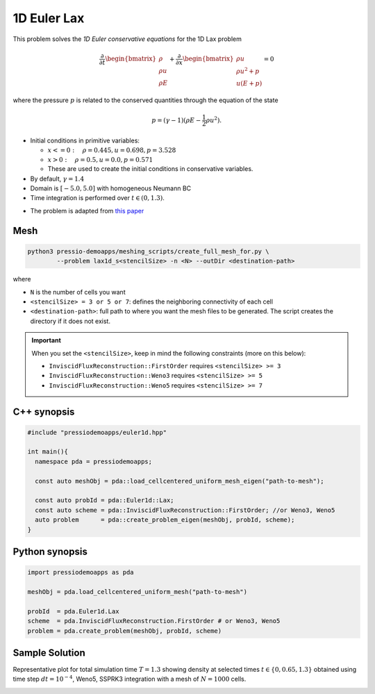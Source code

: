 1D Euler Lax
============

This problem solves the *1D Euler conservative equations* for the 1D Lax problem

.. math::

   \frac{\partial }{\partial t} \begin{bmatrix}\rho \\ \rho u\\ \rho E \end{bmatrix} + \frac{\partial }{\partial x} \begin{bmatrix}\rho u \\ \rho u^2 +p\\ u(E+p) \end{bmatrix} = 0

where the pressure :math:`p` is related to the conserved quantities through the equation of the state

.. math::

   p=(\gamma -1)(\rho E-\frac{1}{2}\rho u^2).


- Initial conditions in primitive variables:

  - :math:`x<=0 : \quad \rho = 0.445,  u = 0.698, p = 3.528`

  - :math:`x>0 : \quad \rho = 0.5, u = 0.0, p = 0.571`

  - These are used to create the initial conditions in conservative variables.

- By default, :math:`\gamma = 1.4`

- Domain is :math:`[-5.0, 5.0]` with homogeneous Neumann BC

- Time integration is performed over :math:`t \in (0, 1.3)`.


* The problem is adapted from `this paper <https://www.researchgate.net/publication/274407416_Finite_Difference_Hermite_WENO_Schemes_for_Hyperbolic_Conservation_Laws>`_


Mesh
----

.. code-block:: shell

   python3 pressio-demoapps/meshing_scripts/create_full_mesh_for.py \
           --problem lax1d_s<stencilSize> -n <N> --outDir <destination-path>

where

- ``N`` is the number of cells you want

- ``<stencilSize> = 3 or 5 or 7``: defines the neighboring connectivity of each cell

- ``<destination-path>``: full path to where you want the mesh files to be generated.
  The script creates the directory if it does not exist.


.. Important::

  When you set the ``<stencilSize>``, keep in mind the following constraints (more on this below):

  - ``InviscidFluxReconstruction::FirstOrder`` requires ``<stencilSize> >= 3``

  - ``InviscidFluxReconstruction::Weno3`` requires ``<stencilSize> >= 5``

  - ``InviscidFluxReconstruction::Weno5`` requires ``<stencilSize> >= 7``


C++ synopsis
------------

.. code-block:: c++

   #include "pressiodemoapps/euler1d.hpp"

   int main(){
     namespace pda = pressiodemoapps;

     const auto meshObj = pda::load_cellcentered_uniform_mesh_eigen("path-to-mesh");

     const auto probId = pda::Euler1d::Lax;
     const auto scheme = pda::InviscidFluxReconstruction::FirstOrder; //or Weno3, Weno5
     auto problem      = pda::create_problem_eigen(meshObj, probId, scheme);
   }

Python synopsis
---------------

.. code-block:: py

   import pressiodemoapps as pda

   meshObj = pda.load_cellcentered_uniform_mesh("path-to-mesh")

   probId  = pda.Euler1d.Lax
   scheme  = pda.InviscidFluxReconstruction.FirstOrder # or Weno3, Weno5
   problem = pda.create_problem(meshObj, probId, scheme)


Sample Solution
---------------

Representative plot for total simulation time :math:`T=1.3` showing density at selected times :math:`t\in \left \{0, 0.65, 1.3 \right \}`
obtained using time step :math:`dt = 10^{-4}`, Weno5, SSPRK3 integration with a mesh of :math:`N=1000` cells.

.. image:: ../../figures/wiki_lax1d_0.0001_1.3_1000_weno5_ssp3.png
  :width: 60 %
  :align: center
  :alt: Alternative text
